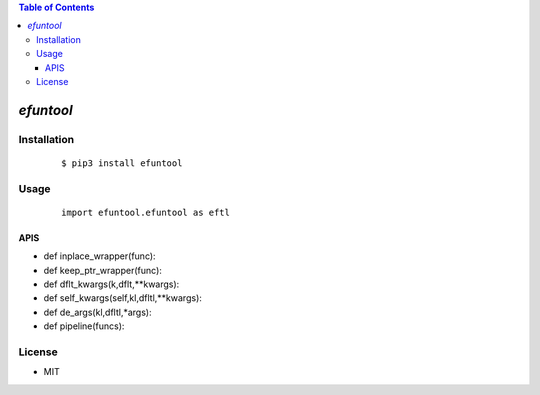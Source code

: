 .. contents:: Table of Contents
   :depth: 5


*efuntool*
------------



Installation
============

    ::
    
        $ pip3 install efuntool

Usage
=====
    
    ::
        
        import efuntool.efuntool as eftl

APIS        
~~~~

- def inplace_wrapper(func):
- def keep_ptr_wrapper(func):
- def dflt_kwargs(k,dflt,**kwargs):
- def self_kwargs(self,kl,dfltl,**kwargs):
- def de_args(kl,dfltl,*args):
- def pipeline(funcs):

        

License
=======

- MIT

